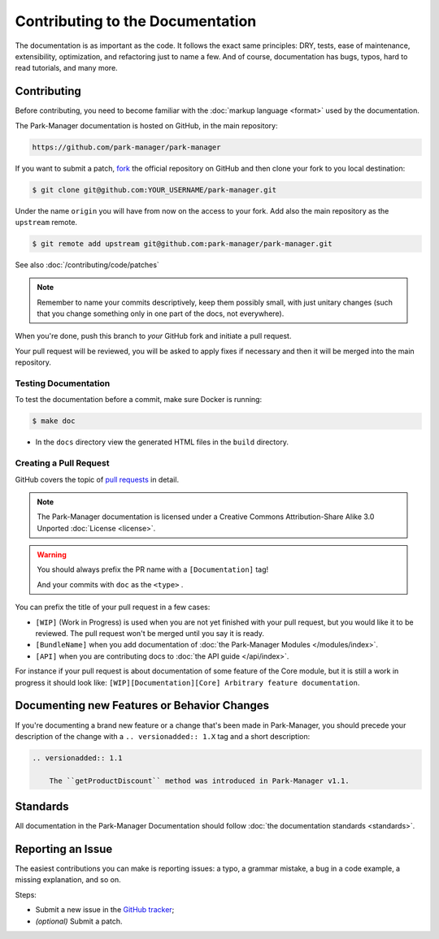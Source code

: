 Contributing to the Documentation
=================================

The documentation is as important as the code. It follows the exact same principles:
DRY, tests, ease of maintenance, extensibility, optimization, and refactoring
just to name a few. And of course, documentation has bugs, typos, hard to read
tutorials, and many more.

Contributing
------------

Before contributing, you need to become familiar with the :doc:`markup
language <format>` used by the documentation.

The Park-Manager documentation is hosted on GitHub, in the main repository:

.. code-block:: text

    https://github.com/park-manager/park-manager

If you want to submit a patch, `fork`_ the official repository on GitHub and
then clone your fork to you local destination:

.. code-block:: bash

    $ git clone git@github.com:YOUR_USERNAME/park-manager.git

Under the name ``origin`` you will have from now on the access to your fork.
Add also the main repository as the ``upstream`` remote.

.. code-block:: bash

    $ git remote add upstream git@github.com:park-manager/park-manager.git

See also :doc:`/contributing/code/patches`

.. note::

    Remember to name your commits descriptively, keep them possibly small,
    with just unitary changes (such that you change something only in one part
    of the docs, not everywhere).

When you're done, push this branch to *your* GitHub fork and initiate a pull request.

Your pull request will be reviewed, you will be asked to apply fixes if
necessary and then it will be merged into the main repository.

Testing Documentation
~~~~~~~~~~~~~~~~~~~~~

To test the documentation before a commit, make sure Docker is running:

.. code-block:: terminal

    $ make doc

* In the ``docs`` directory view the generated HTML files in the ``build`` directory.

Creating a Pull Request
~~~~~~~~~~~~~~~~~~~~~~~

GitHub covers the topic of `pull requests`_ in detail.

.. note::

    The Park-Manager documentation is licensed under a Creative Commons
    Attribution-Share Alike 3.0 Unported :doc:`License <license>`.

.. warning::

    You should always prefix the PR name with a ``[Documentation]`` tag!

    And your commits with ``doc`` as the ``<type>`` .

You can prefix the title of your pull request in a few cases:

* ``[WIP]`` (Work in Progress) is used when you are not yet finished with your
  pull request, but you would like it to be reviewed. The pull request won't
  be merged until you say it is ready.

* ``[BundleName]`` when you add documentation of :doc:`the Park-Manager Modules </modules/index>`.

* ``[API]`` when you are contributing docs to :doc:`the API guide </api/index>`.

For instance if your pull request is about documentation of some feature of the Core module,
but it is still a work in progress it should look like: ``[WIP][Documentation][Core] Arbitrary feature documentation``.

.. _doc-contributing-pr-format:

Documenting new Features or Behavior Changes
--------------------------------------------

If you're documenting a brand new feature or a change that's been made in
Park-Manager, you should precede your description of the change with a
``.. versionadded:: 1.X`` tag and a short description:

.. code-block:: text

    .. versionadded:: 1.1

        The ``getProductDiscount`` method was introduced in Park-Manager v1.1.

Standards
---------

All documentation in the Park-Manager Documentation should follow
:doc:`the documentation standards <standards>`.

Reporting an Issue
------------------

The easiest contributions you can make is reporting issues: a typo, a grammar
mistake, a bug in a code example, a missing explanation, and so on.

Steps:

* Submit a new issue in the `GitHub tracker`_;
* *(optional)* Submit a patch.

.. _`fork`: https://help.github.com/articles/fork-a-repo
.. _`pull requests`: https://help.github.com/articles/using-pull-requests
.. _`Sphinx`: http://www.sphinx-doc.org/en/stable/
.. _`Github tracker`: https://github.com/park-manager/park-manager/issues/new
